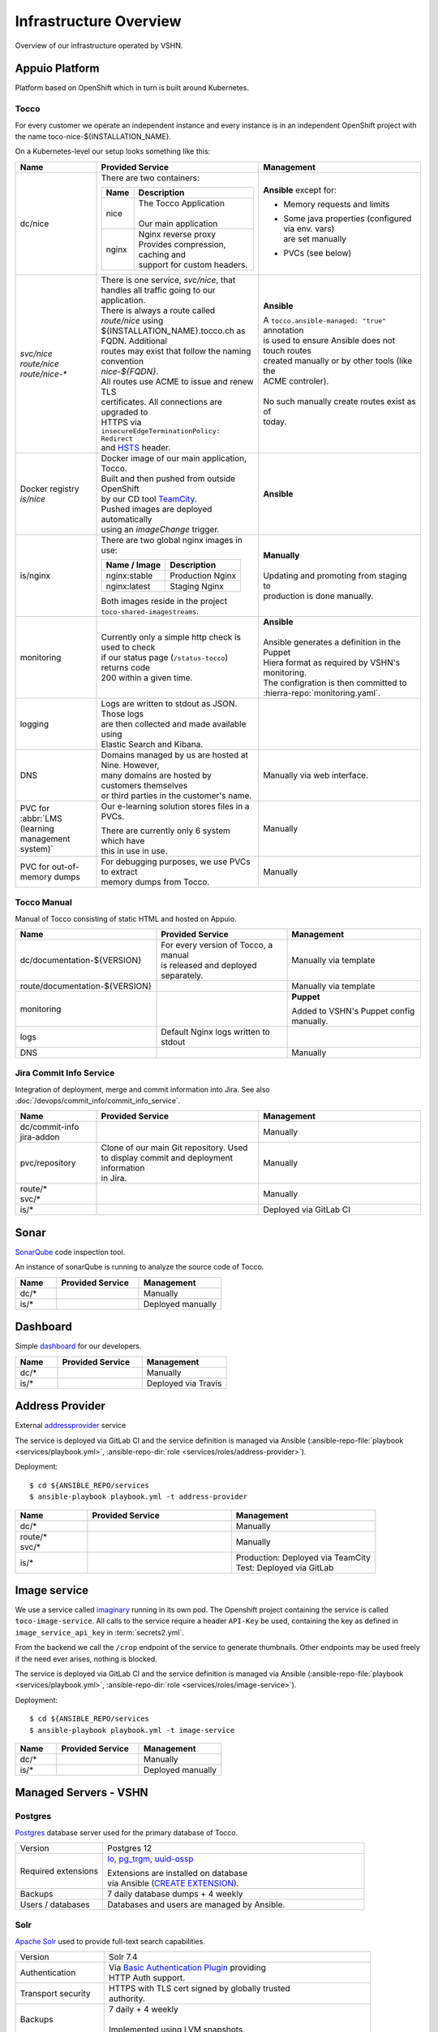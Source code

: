 Infrastructure Overview
=======================

Overview of our infrastructure operated by VSHN.

Appuio Platform
---------------

Platform based on OpenShift which in turn is built around Kubernetes.

Tocco
^^^^^

For every customer we operate an independent instance and every
instance is in an independent OpenShift project with the name
toco-nice-${INSTALLATION_NAME}.

.. graphviz::

    digraph {
        rankdir=LR
        newrank=true
        label="OpenShift Setup - One Installation with Two Instances"

        ### Nodes ###

        inet [ label="Internet/\nClient" shape=pentagon ]
        postgres [ label="Postgres\nDB server" ]
        solr [ label="Solr\nfulltext search" ]
        s3 [ label="S3\nobject storage" ]

        subgraph cluster_openshift {
            label="Openshift"

            haproxy [ label="HAProxy\nload balancer" ]

            subgraph cluster_pod1 {
                label="Pod"

                nginx1 [ label="Nginx\nreverse proxy" ]
                nice1 [ label="Tocco\napplication" ]
            }

            subgraph cluster_pod2 {
                label="Pod"

                nginx2 [ label="Nginx\nreverse proxy" ]
                nice2 [ label="Nice\napplication" ]
            }

            addr_service1 [ label="Address Service" ]
            addr_service2 [ label="Address Service" ]
            image_service1 [ label="Image Service" ]
            image_service2 [ label="Image Service" ]
        }

        ### Edges ###

        addr_service1 -> { postgres solr } [ style=invis ]

        inet -> haproxy [ color=blue fontcolor=blue ]
        haproxy -> nginx1 [ color=blue ]
        haproxy -> nginx2 [ color=gray ]
        nginx1 -> nice1 [ color=blue ]
        nginx2 -> nice2 [ color=gray ]
        nice1 -> { addr_service1 image_service1 solr postgres } [ color=blue style=dashed ]
        nice1 -> { addr_service2 image_service2 } [ color=gray style=dashed ]
        nice2 -> { addr_service1 addr_service2 image_service1 image_service2 solr postgres } [ color=gray ]
        inet -> s3 [ label="object fetch" color=blue style=dashed ]
        nice1 -> s3 [ label="object store" color=blue style=dashed ]
        nice2 -> s3 [ color=gray style=dashed ]

        ### Legend ###

        subgraph cluster_legend {
            label=Legend

            a [ shape=point ]
            b [ shape=point ]
            c [ shape=point ]
            d [ shape=point ]
            e [ shape=point ]
            f [ shape=point ]

            a -> b [ color=blue label="an HTTP request" ]
            c -> d [ color=blue style=dashed label="possible, additional requests required to statisfy request" ]
            e -> f [ color=gray label="(gray) alternative path using secondary instance" ]
        }
        { rank=same a c e inet }
        { rank=same b d f nginx1 }
    }

On a Kubernetes-level our setup looks something like this:

.. list-table::
   :header-rows: 1
   :widths: 10 20 20

   * - Name
     - Provided Service
     - Management
   * - dc/nice
     - There are two containers:

       ========== =====================================
        Name       Description
       ========== =====================================
        nice       | The Tocco Application
                   |
                   | Our main application
        nginx      | Nginx reverse proxy
                   | Provides compression, caching and
                   | support for custom headers.
       ========== =====================================
     - **Ansible** except for:

       * Memory requests and limits
       * | Some java properties (configured via env. vars)
         | are set manually
       * PVCs (see below)

   * - | *svc/nice*
       | *route/nice*
       | *route/nice-\**
     - | There is one service, *svc/nice*, that
       | handles all traffic going to our application.

       | There is always a route called *route/nice* using
       | ${INSTALLATION_NAME}.tocco.ch as FQDN. Additional
       | routes may exist that follow the naming convention
       | *nice-${FQDN}*.

       | All routes use ACME to issue and renew TLS
       | certificates. All connections are upgraded to
       | HTTPS via ``insecureEdgeTerminationPolicy: Redirect``
       | and `HSTS`_ header.
     - **Ansible**

       | A ``tocco.ansible-managed: "true"`` annotation
       | is used to ensure Ansible does not touch routes
       | created manually or by other tools (like the
       | ACME controler).
       |
       | No such manually create routes exist as of
       | today.
   * - | Docker registry
       | *is/nice*
     - | Docker image of our main application, Tocco.
       | Built and then pushed from outside OpenShift
       | by our CD tool `TeamCity`_.

       | Pushed images are deployed automatically
       | using an *imageChange* trigger.
     - **Ansible**
   * - is/nginx
     - There are two global nginx images in use:

       =============== ==============================
        Name / Image    Description
       =============== ==============================
        nginx:stable    Production Nginx
        nginx:latest    Staging Nginx
       =============== ==============================

       | Both images reside in the project
       | ``toco-shared-imagestreams``.
     - | **Manually**
       |
       | Updating and promoting from staging to
       | production is done manually.
   * - monitoring
     - | Currently only a simple http check is used to check
       | if our status page (``/status-tocco``) returns code
       | 200 within a given time.
     - | **Ansible**
       |
       | Ansible generates a definition in the Puppet
       | Hiera format as required by VSHN's monitoring.
       | The configration is then committed to
       | :hierra-repo:`monitoring.yaml`.
   * - logging
     - | Logs are written to stdout as JSON. Those logs
       | are then collected and made available using
       | Elastic Search and Kibana.
     -
   * - DNS
     - | Domains managed by us are hosted at Nine. However,
       | many domains are hosted by customers themselves
       | or third parties in the customer's name.
     - Manually via web interface.
   * - PVC for :abbr:`LMS (learning management system)`
     - Our e-learning solution  stores files in a PVCs.

       | There are currently only 6 system which have
       | this in use in use.
     - Manually
   * - PVC for out-of-memory dumps
     - | For debugging purposes, we use PVCs to extract
       | memory dumps from Tocco.
     - Manually

.. _HSTS: https://en.wikipedia.org/wiki/HTTP_Strict_Transport_Security
.. _TeamCity: https://www.jetbrains.com/teamcity/

Tocco Manual
^^^^^^^^^^^^

Manual of Tocco consisting of static HTML and hosted on Appuio.

.. list-table::
   :header-rows: 1
   :widths: 10 20 20

   * - Name
     - Provided Service
     - Management
   * - dc/documentation-${VERSION}
     - | For every version of Tocco, a manual
       | is released and deployed separately.
     - Manually via template
   * - route/documentation-${VERSION}
     -
     - Manually via template
   * - monitoring
     -
     - **Puppet**

       Added to VSHN's Puppet config manually.
   * - logs
     - Default Nginx logs written to stdout
     -
   * - DNS
     -
     - Manually


Jira Commit Info Service
^^^^^^^^^^^^^^^^^^^^^^^^

Integration of deployment, merge and commit information into Jira. See also
:doc:`/devops/commit_info/commit_info_service`.

.. list-table::
   :header-rows: 1
   :widths: 10 20 20

   * - Name
     - Provided Service
     - Management
   * - | dc/commit-info
       | jira-addon
     -
     - Manually
   * - pvc/repository
     - | Clone of our main Git repository. Used
       | to display commit and deployment information
       | in Jira.
     - Manually
   * - | route/\*
       | svc/\*
     -
     - Manually
   * - is/\*
     -
     - Deployed via GitLab CI


Sonar
-----

`SonarQube <https://sonarqube.org>`_ code inspection tool.

An instance of sonarQube is running to analyze the source code
of Tocco.


.. list-table::
   :header-rows: 1
   :widths: 10 20 20

   * - Name
     - Provided Service
     - Management
   * - dc/\*
     -
     - Manually
   * - is/\*
     -
     - Deployed manually

Dashboard
---------

Simple `dashboard`_ for our developers.

.. list-table::
   :header-rows: 1
   :widths: 10 20 20

   * - Name
     - Provided Service
     - Management
   * - dc/\*
     -
     - Manually
   * - is/\*
     -
     - Deployed via Travis

.. _dashboard: https://github.com/tocco/tocco-dashboard

Address Provider
----------------

External `addressprovider`_ service

The service is deployed via GitLab CI and the service definition is managed
via Ansible (:ansible-repo-file:`playbook <services/playbook.yml>`,
:ansible-repo-dir:`role <services/roles/address-provider>`).

Deployment::

    $ cd ${ANSIBLE_REPO/services
    $ ansible-playbook playbook.yml -t address-provider

.. list-table::
   :header-rows: 1
   :widths: 10 20 20

   * - Name
     - Provided Service
     - Management
   * - dc/\*
     -
     - Manually
   * - | route/\*
       | svc/\*
     -
     - Manually
   * - is/\*
     -
     - | Production: Deployed via TeamCity
       | Test: Deployed via GitLab

.. _addressprovider: https://gitlab.com/toccoag/address-provider


.. _image_service:

Image service
-------------

We use a service called `imaginary <https://github.com/h2non/imaginary>`_ running in its own pod. The Openshift project
containing the service is called ``toco-image-service``. All calls to the service require a header ``API-Key`` be used,
containing the key as defined in ``image_service_api_key`` in :term:`secrets2.yml`.

From the backend we call the ``/crop`` endpoint of the service to generate thumbnails. Other endpoints may be used freely
if the need ever arises, nothing is blocked.

The service is deployed via GitLab CI and the service definition is managed
via Ansible (:ansible-repo-file:`playbook <services/playbook.yml>`,
:ansible-repo-dir:`role <services/roles/image-service>`).

Deployment::

    $ cd ${ANSIBLE_REPO/services
    $ ansible-playbook playbook.yml -t image-service

.. list-table::
   :header-rows: 1
   :widths: 10 20 20

   * - Name
     - Provided Service
     - Management
   * - dc/\*
     -
     - Manually
   * - is/\*
     -
     - Deployed manually

Managed Servers - VSHN
----------------------

Postgres
^^^^^^^^

`Postgres`_ database server used for the primary database
of Tocco.

.. list-table::
   :header-rows: 0
   :widths: 10 30

   * - Version
     - Postgres 12
   * - Required extensions
     - `lo`_, `pg_trgm`_, `uuid-ossp`_

       | Extensions are installed on database
       | via Ansible (`CREATE EXTENSION`_).
   * - Backups
     - 7 daily database dumps + 4 weekly
   * - Users / databases
     - Databases and users are managed by Ansible.

.. _Postgres: https://postgresql.org
.. _lo: https://www.postgresql.org/docs/current/lo.html
.. _pg_trgm: https://www.postgresql.org/docs/current/pgtrgm.html
.. _uuid-ossp: https://www.postgresql.org/docs/current/uuid-ossp.html
.. _CREATE EXTENSION: https://www.postgresql.org/docs/current/sql-createextension.html


Solr
^^^^

`Apache Solr`_ used to provide full-text search capabilities.

.. list-table::
   :header-rows: 0
   :widths: 10 30

   * - Version
     - Solr 7.4
   * - Authentication
     - | Via `Basic Authentication Plugin`_ providing
       | HTTP Auth support.
   * - Transport security
     - | HTTPS with TLS cert signed by globally trusted
       | authority.
   * - Backups
     - | 7 daily + 4 weekly
       |
       | Implemented using LVM snapshots.
   * - Cores (AKA indexes)
     - Created via Ansible


.. _Apache Solr: https://lucene.apache.org/solr/
.. _Basic Authentication Plugin: https://lucene.apache.org/solr/guide/8_4/basic-authentication-plugin.html


Mail Relay
^^^^^^^^^^

SMTP server used for outgoing mails.

The mail server admits all incoming mails. Restricting
Sender domains/addresses is left up to Tocco.

.. list-table::
   :header-rows: 0
   :widths: 10 30

   * - Transport Security
     - | STARTTLS with TLS cert signed by globally
       | trusted authority.
   * - `DKIM`_
     - | Mails are signed using DKIM. Generally, one
       | and the same key is used for all mails.
       | However, for a few domains we use another
       | key to avoid name clashes.
       |
       | See also :doc:`/devops/mail/dns_entries`

.. _DKIM: https://en.wikipedia.org/wiki/DomainKeys_Identified_Mail

